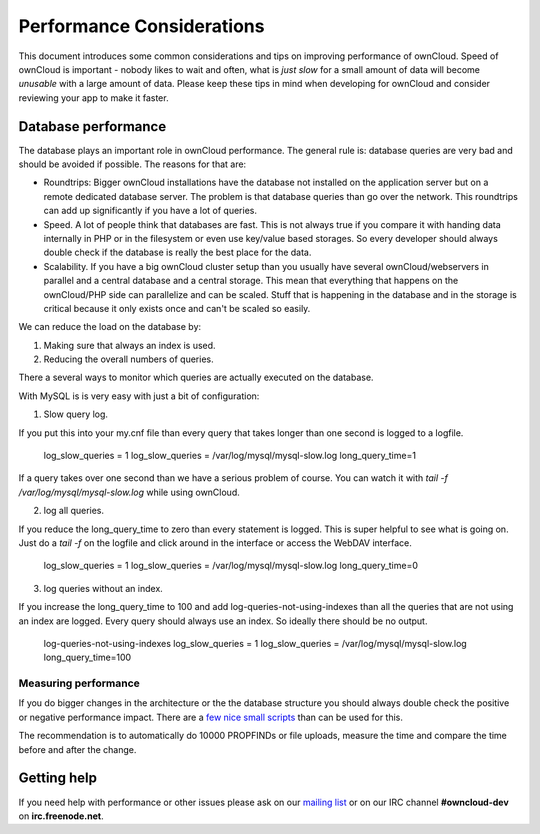 Performance Considerations
==========================

.. sectionauthor:: Frank Karlitschek <frank@owncloud.org>

This document introduces some common considerations and tips on improving performance of ownCloud. Speed of ownCloud is important - nobody likes to wait and often, what is *just slow* for a small amount of data will become *unusable* with a large amount of data. Please keep these tips in mind when developing for ownCloud and consider reviewing your app to make it faster.

.. note::**Tips welcome**: More tips and ideas on performance are very welcome!

Database performance
--------------------
The database plays an important role in ownCloud performance. The general rule is: database queries are very bad and should be avoided if possible. The reasons for that are:

* Roundtrips: Bigger ownCloud installations have the database not installed on the application server but on a remote dedicated database server. The problem is that database queries than go over the network. This roundtrips can add up significantly if you have a lot of queries. 
* Speed. A lot of people think that databases are fast. This is not always true if you compare it with handing data internally in PHP or in the filesystem or even use key/value based storages. So every developer should always double check if the database is really the best place for the data.
* Scalability. If you have a big ownCloud cluster setup than you usually have several ownCloud/webservers in parallel and a central database and a central storage. This mean that everything that happens on the ownCloud/PHP side can parallelize and can be scaled. Stuff that is happening in the database and in the storage is critical because it only exists once and can't be scaled so easily.

We can reduce the load on the database by:

1. Making sure that always an index is used.
2. Reducing the overall numbers of queries.

There a several ways to monitor which queries are actually executed on the database.

With MySQL is is very easy with just a bit of configuration:

1. Slow query log.

If you put this into your my.cnf file than every query that takes longer than one second is logged to a logfile. 

  log_slow_queries = 1
  log_slow_queries        = /var/log/mysql/mysql-slow.log
  long_query_time=1

If a query takes over one second than we have a serious problem of course. You can watch it with `tail -f /var/log/mysql/mysql-slow.log` while using ownCloud.

2. log all queries.

If you reduce the long_query_time to zero than every statement is logged. This is super helpful to see what is going on. Just do a `tail -f` on the logfile and click around in the interface or access the WebDAV interface.

  log_slow_queries = 1
  log_slow_queries        = /var/log/mysql/mysql-slow.log
  long_query_time=0

3. log queries without an index.

If you increase the long_query_time to 100 and add log-queries-not-using-indexes than all the queries that are not using an index are logged. Every query should always use an index. So ideally there should be no output.

  log-queries-not-using-indexes
  log_slow_queries = 1
  log_slow_queries        = /var/log/mysql/mysql-slow.log
  long_query_time=100

Measuring performance
~~~~~~~~~~~~~~~~~~~~~

If you do bigger changes in the architecture or the the database structure you should always double check the positive or negative performance impact. There are a `few nice small scripts <https://github.com/owncloud/administration/tree/master/performance-tests>`_ than can be used for this.

The recommendation is to automatically do 10000 PROPFINDs or file uploads, measure the time and compare the time before and after the change.

Getting help
------------
If you need help with performance or other issues please ask on our `mailing list <http://mailman.owncloud.org/mailman/listinfo/devel>`_ or on our IRC channel **#owncloud-dev** on **irc.freenode.net**.
